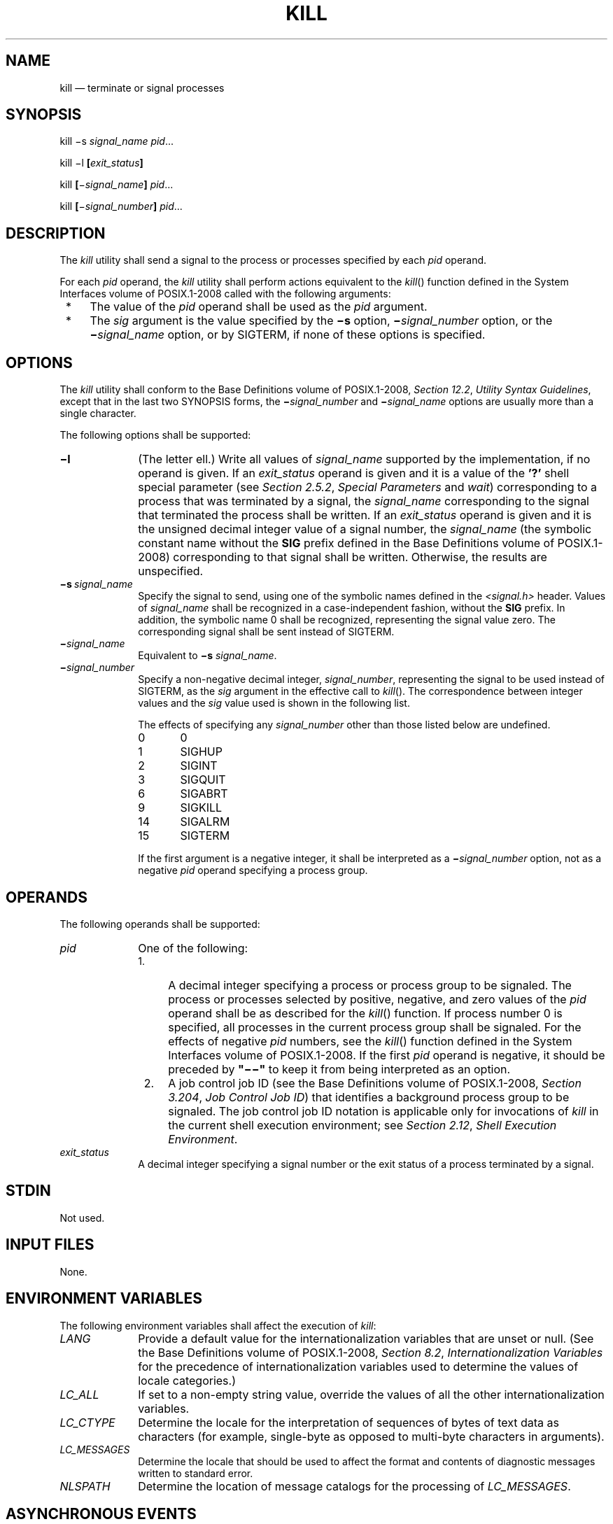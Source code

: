 '\" et
.TH KILL "1" 2013 "IEEE/The Open Group" "POSIX Programmer's Manual"

.SH NAME
kill
\(em terminate or signal processes
.SH SYNOPSIS
.LP
.nf
kill \(mis \fIsignal_name pid\fR...
.P
kill \(mil \fB[\fIexit_status\fB]\fR
.P
kill \fB[\fR\(mi\fIsignal_name\fB] \fIpid\fR...
.P
kill \fB[\fR\(mi\fIsignal_number\fB] \fIpid\fR...
.fi
.SH DESCRIPTION
The
.IR kill
utility shall send a signal to the process or processes specified by
each
.IR pid
operand.
.P
For each
.IR pid
operand, the
.IR kill
utility shall perform actions equivalent to the
\fIkill\fR()
function defined in the System Interfaces volume of POSIX.1\(hy2008 called with the following arguments:
.IP " *" 4
The value of the
.IR pid
operand shall be used as the
.IR pid
argument.
.IP " *" 4
The
.IR sig
argument is the value specified by the
.BR \(mis
option,
.BR \(mi \c
.IR signal_number
option, or the
.BR \(mi \c
.IR signal_name
option, or by SIGTERM, if none of these options is specified.
.SH OPTIONS
The
.IR kill
utility shall conform to the Base Definitions volume of POSIX.1\(hy2008,
.IR "Section 12.2" ", " "Utility Syntax Guidelines",
except that in the last two SYNOPSIS forms, the
.BR \(mi \c
.IR signal_number
and
.BR \(mi \c
.IR signal_name
options are usually more than a single character.
.P
The following options shall be supported:
.IP "\fB\(mil\fP" 10
(The letter ell.) Write all values of
.IR signal_name
supported by the implementation, if no operand is given. If an
.IR exit_status
operand is given and it is a value of the
.BR '?' 
shell special parameter (see
.IR "Section 2.5.2" ", " "Special Parameters"
and
.IR wait )
corresponding to a process that was terminated by a signal, the
.IR signal_name
corresponding to the signal that terminated the process shall be
written. If an
.IR exit_status
operand is given and it is the unsigned decimal integer value of a
signal number, the
.IR signal_name
(the symbolic constant name without the
.BR SIG
prefix defined in the Base Definitions volume of POSIX.1\(hy2008) corresponding to that signal shall be
written. Otherwise, the results are unspecified.
.IP "\fB\(mis\ \fIsignal_name\fR" 10
.br
Specify the signal to send, using one of the symbolic names defined in
the
.IR <signal.h> 
header. Values of
.IR signal_name
shall be recognized in a case-independent fashion, without the
.BR SIG
prefix. In addition, the symbolic name 0 shall be recognized,
representing the signal value zero. The corresponding signal shall be
sent instead of SIGTERM.
.IP "\fB\(mi\fIsignal_name\fR" 10
.br
Equivalent to
.BR \(mis
.IR signal_name .
.IP "\fB\(mi\fIsignal_number\fR" 10
.br
Specify a non-negative decimal integer,
.IR signal_number ,
representing the signal to be used instead of SIGTERM, as the
.IR sig
argument in the effective call to
\fIkill\fR().
The correspondence between integer values and the
.IR sig
value used is shown in the following list.
.RS 10 
.P
The effects of specifying any
.IR signal_number
other than those listed below are undefined.
.IP 0 6
0
.IP 1 6
SIGHUP
.IP 2 6
SIGINT
.IP 3 6
SIGQUIT
.IP 6 6
SIGABRT
.IP 9 6
SIGKILL
.IP 14 6
SIGALRM
.IP 15 6
SIGTERM
.P
If the first argument is a negative integer, it shall be interpreted as a
.BR \(mi \c
.IR signal_number
option, not as a negative
.IR pid
operand specifying a process group.
.RE
.SH OPERANDS
The following operands shall be supported:
.IP "\fIpid\fR" 10
One of the following:
.RS 10 
.IP " 1." 4
A decimal integer specifying a process or process group to be signaled.
The process or processes selected by positive, negative, and zero
values of the
.IR pid
operand shall be as described for the
\fIkill\fR()
function. If process number 0 is specified, all processes in the
current process group shall be signaled. For the effects of negative
.IR pid
numbers, see the
\fIkill\fR()
function defined in the System Interfaces volume of POSIX.1\(hy2008. If the first
.IR pid
operand is negative, it should be preceded by
.BR \(dq\(mi\|\(mi\(dq 
to keep it from being interpreted as an option.
.IP " 2." 4
A job control job ID (see the Base Definitions volume of POSIX.1\(hy2008,
.IR "Section 3.204" ", " "Job Control Job ID")
that identifies a background process group to be signaled. The job
control job ID notation is applicable only for invocations of
.IR kill
in the current shell execution environment; see
.IR "Section 2.12" ", " "Shell Execution Environment".
.RE
.IP "\fIexit_status\fR" 10
A decimal integer specifying a signal number or the exit status of a
process terminated by a signal.
.SH STDIN
Not used.
.SH "INPUT FILES"
None.
.SH "ENVIRONMENT VARIABLES"
The following environment variables shall affect the execution of
.IR kill :
.IP "\fILANG\fP" 10
Provide a default value for the internationalization variables that are
unset or null. (See the Base Definitions volume of POSIX.1\(hy2008,
.IR "Section 8.2" ", " "Internationalization Variables"
for the precedence of internationalization variables used to determine
the values of locale categories.)
.IP "\fILC_ALL\fP" 10
If set to a non-empty string value, override the values of all the
other internationalization variables.
.IP "\fILC_CTYPE\fP" 10
Determine the locale for the interpretation of sequences of bytes of
text data as characters (for example, single-byte as opposed to
multi-byte characters in arguments).
.IP "\fILC_MESSAGES\fP" 10
.br
Determine the locale that should be used to affect the format and
contents of diagnostic messages written to standard error.
.IP "\fINLSPATH\fP" 10
Determine the location of message catalogs for the processing of
.IR LC_MESSAGES .
.SH "ASYNCHRONOUS EVENTS"
Default.
.SH STDOUT
When the
.BR \(mil
option is not specified, the standard output shall not be used.
.P
When the
.BR \(mil
option is specified, the symbolic name of each signal shall be written
in the following format:
.sp
.RS 4
.nf
\fB
"%s%c", <\fIsignal_name\fR>, <\fIseparator\fR>
.fi \fR
.P
.RE
.P
where the <\fIsignal_name\fP> is in uppercase, without the
.BR SIG
prefix, and the <\fIseparator\fP> shall be either a
<newline>
or a
<space>.
For the last signal written, <\fIseparator\fP> shall be a
<newline>.
.P
When both the
.BR \(mil
option and
.IR exit_status
operand are specified, the symbolic name of the corresponding signal
shall be written in the following format:
.sp
.RS 4
.nf
\fB
"%s\en", <\fIsignal_name\fR>
.fi \fR
.P
.RE
.SH STDERR
The standard error shall be used only for diagnostic messages.
.SH "OUTPUT FILES"
None.
.SH "EXTENDED DESCRIPTION"
None.
.SH "EXIT STATUS"
The following exit values shall be returned:
.IP "\00" 6
At least one matching process was found for each
.IR pid
operand, and the specified signal was successfully processed for at
least one matching process.
.IP >0 6
An error occurred.
.SH "CONSEQUENCES OF ERRORS"
Default.
.LP
.IR "The following sections are informative."
.SH "APPLICATION USAGE"
Process numbers can be found by using
.IR ps .
.P
The job control job ID notation is not required to work as expected
when
.IR kill
is operating in its own utility execution environment. In either of
the following examples:
.sp
.RS 4
.nf
\fB
nohup kill %1 &
system("kill %1");
.fi \fR
.P
.RE
.P
the
.IR kill
operates in a different environment and does not share the shell's
understanding of job numbers.
.SH EXAMPLES
Any of the commands:
.sp
.RS 4
.nf
\fB
kill \(mi9 100 \(mi165
kill \(mis kill 100 \(mi165
kill \(mis KILL 100 \(mi165
.fi \fR
.P
.RE
.P
sends the SIGKILL signal to the process whose process ID is 100 and to
all processes whose process group ID is 165, assuming the sending
process has permission to send that signal to the specified processes,
and that they exist.
.P
The System Interfaces volume of POSIX.1\(hy2008 and this volume of POSIX.1\(hy2008 do not require specific signal numbers for any
.IR signal_names .
Even the
.BR \(mi \c
.IR signal_number
option provides symbolic (although numeric) names for signals. If a
process is terminated by a signal, its exit status indicates the signal
that killed it, but the exact values are not specified. The
.IR kill
.BR \(mil
option, however, can be used to map decimal signal numbers and exit
status values into the name of a signal. The following example reports
the status of a terminated job:
.sp
.RS 4
.nf
\fB
job
stat=$?
if [ $stat \(mieq 0 ]
then
    echo job completed successfully.
elif [ $stat \(migt 128 ]
then
    echo job terminated by signal SIG$(kill \(mil $stat).
else
    echo job terminated with error code $stat.
fi
.fi \fR
.P
.RE
.P
To send the default signal to a process group (say 123), an application
should use a command similar to one of the following:
.sp
.RS 4
.nf
\fB
kill \(miTERM \(mi123
kill \(mi\|\(mi \(mi123
.fi \fR
.P
.RE
.SH RATIONALE
The
.BR \(mil
option originated from the C shell, and is also implemented in the
KornShell. The C shell output can consist of multiple output lines
because the signal names do not always fit on a single line on some
terminal screens. The KornShell output also included the
implementation-defined signal numbers and was considered by the
standard developers to be too difficult for scripts to parse
conveniently. The specified output format is intended not only to
accommodate the historical C shell output, but also to permit an
entirely vertical or entirely horizontal listing on systems for which
this is appropriate.
.P
An early proposal invented the name SIGNULL as a
.IR signal_name
for signal 0 (used by the System Interfaces volume of POSIX.1\(hy2008 to test for the existence of a process
without sending it a signal). Since the
.IR signal_name
0 can be used in this case unambiguously, SIGNULL has been removed.
.P
An early proposal also required symbolic
.IR signal_name s
to be recognized with or without the
.BR SIG
prefix. Historical versions of
.IR kill
have not written the
.BR SIG
prefix for the
.BR \(mil
option and have not recognized the
.BR SIG
prefix on
.IR signal_name s.
Since neither applications portability nor ease-of-use would be improved
by requiring this extension, it is no longer required.
.P
To avoid an ambiguity of an initial negative number argument specifying
either a signal number or a process group, POSIX.1\(hy2008 mandates that it is
always considered the former by implementations that support the XSI
option. It also requires that conforming applications always use the
.BR \(dq\(mi\|\(mi\(dq 
options terminator argument when specifying a process group, unless an
option is also specified.
.P
The
.BR \(mis
option was added in response to international interest in providing
some form of
.IR kill
that meets the Utility Syntax Guidelines.
.P
The job control job ID notation is not required to work as expected
when
.IR kill
is operating in its own utility execution environment. In either of
the following examples:
.sp
.RS 4
.nf
\fB
nohup kill %1 &
system("kill %1");
.fi \fR
.P
.RE
.P
the
.IR kill
operates in a different environment and does not understand how the
shell has managed its job numbers.
.SH "FUTURE DIRECTIONS"
None.
.SH "SEE ALSO"
.IR "Chapter 2" ", " "Shell Command Language",
.IR "\fIps\fR\^",
.IR "\fIwait\fR\^"
.P
The Base Definitions volume of POSIX.1\(hy2008,
.IR "Section 3.204" ", " "Job Control Job ID",
.IR "Chapter 8" ", " "Environment Variables",
.IR "Section 12.2" ", " "Utility Syntax Guidelines",
.IR "\fB<signal.h>\fP"
.P
The System Interfaces volume of POSIX.1\(hy2008,
.IR "\fIkill\fR\^(\|)"
.SH COPYRIGHT
Portions of this text are reprinted and reproduced in electronic form
from IEEE Std 1003.1, 2013 Edition, Standard for Information Technology
-- Portable Operating System Interface (POSIX), The Open Group Base
Specifications Issue 7, Copyright (C) 2013 by the Institute of
Electrical and Electronics Engineers, Inc and The Open Group.
(This is POSIX.1-2008 with the 2013 Technical Corrigendum 1 applied.) In the
event of any discrepancy between this version and the original IEEE and
The Open Group Standard, the original IEEE and The Open Group Standard
is the referee document. The original Standard can be obtained online at
http://www.unix.org/online.html .

Any typographical or formatting errors that appear
in this page are most likely
to have been introduced during the conversion of the source files to
man page format. To report such errors, see
https://www.kernel.org/doc/man-pages/reporting_bugs.html .
